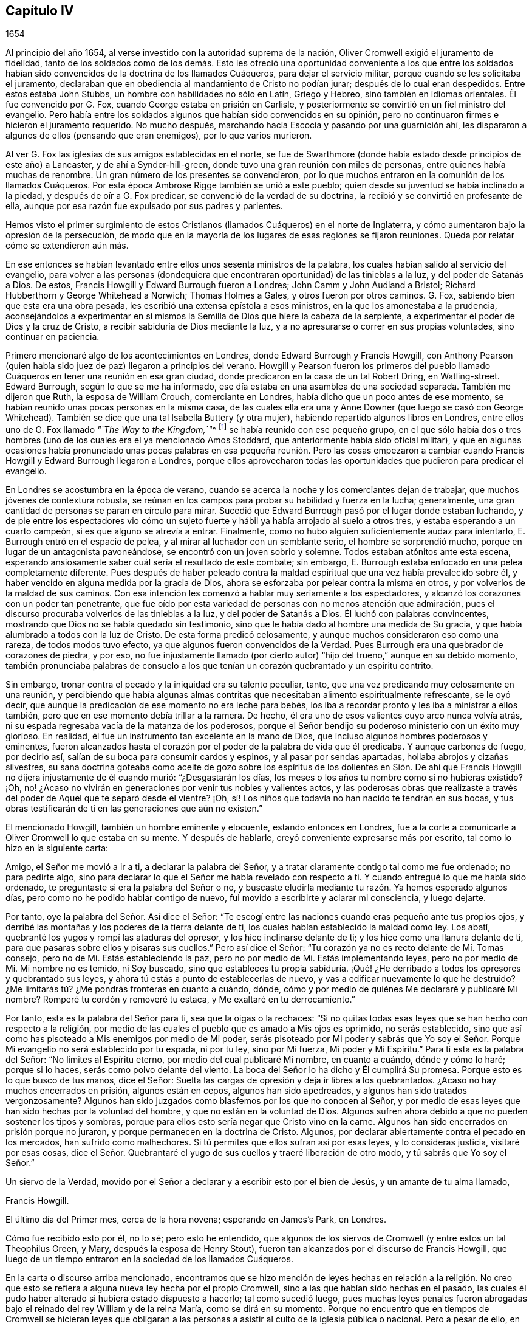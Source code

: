 == Capítulo IV

[.section-date]
1654

Al principio del año 1654, al verse investido con la autoridad suprema de la nación,
Oliver Cromwell exigió el juramento de fidelidad,
tanto de los soldados como de los demás. Esto les ofreció
una oportunidad conveniente a los que entre los soldados
habían sido convencidos de la doctrina de los llamados Cuáqueros,
para dejar el servicio militar, porque cuando se les solicitaba el juramento,
declaraban que en obediencia al mandamiento de Cristo no podían jurar;
después de lo cual eran despedidos.
Entre estos estaba John Stubbs, un hombre con habilidades no sólo en Latín,
Griego y Hebreo, sino también en idiomas orientales.
Él fue convencido por G. Fox, cuando George estaba en prisión en Carlisle,
y posteriormente se convirtió en un fiel ministro del evangelio.
Pero había entre los soldados algunos que habían sido convencidos en su opinión,
pero no continuaron firmes e hicieron el juramento requerido.
No mucho después, marchando hacia Escocia y pasando por una guarnición ahí,
les dispararon a algunos de ellos (pensando que eran enemigos),
por lo que varios murieron.

Al ver G. Fox las iglesias de sus amigos establecidas en el norte,
se fue de Swarthmore (donde había estado desde principios de este año) a Lancaster,
y de ahí a Synder-hill-green, donde tuvo una gran reunión con miles de personas,
entre quienes había muchas de renombre.
Un gran número de los presentes se convencieron,
por lo que muchos entraron en la comunión de los llamados Cuáqueros.
Por esta época Ambrose Rigge también se unió a este pueblo;
quien desde su juventud se había inclinado a la piedad,
y después de oír a G. Fox predicar, se convenció de la verdad de su doctrina,
la recibió y se convirtió en profesante de ella,
aunque por esa razón fue expulsado por sus padres y parientes.

Hemos visto el primer surgimiento de estos Cristianos
(llamados Cuáqueros) en el norte de Inglaterra,
y cómo aumentaron bajo la opresión de la persecución,
de modo que en la mayoría de los lugares de esas regiones se fijaron reuniones.
Queda por relatar cómo se extendieron aún más.

En ese entonces se habían levantado entre ellos unos sesenta ministros de la palabra,
los cuales habían salido al servicio del evangelio,
para volver a las personas (dondequiera que encontraran
oportunidad) de las tinieblas a la luz,
y del poder de Satanás a Dios.
De estos, Francis Howgill y Edward Burrough fueron a Londres;
John Camm y John Audland a Bristol; Richard Hubberthorn y George Whitehead a Norwich;
Thomas Holmes a Gales, y otros fueron por otros caminos.
G+++.+++ Fox, sabiendo bien que esta era una obra pesada,
les escribió una extensa epístola a esos ministros,
en la que los amonestaba a la prudencia,
aconsejándolos a experimentar en sí mismos la Semilla
de Dios que hiere la cabeza de la serpiente,
a experimentar el poder de Dios y la cruz de Cristo,
a recibir sabiduría de Dios mediante la luz,
y a no apresurarse o correr en sus propias voluntades, sino continuar en paciencia.

Primero mencionaré algo de los acontecimientos en Londres,
donde Edward Burrough y Francis Howgill,
con Anthony Pearson (quien había sido juez de paz) llegaron a principios del verano.
Howgill y Pearson fueron los primeros del pueblo llamado
Cuáqueros en tener una reunión en esa gran ciudad,
donde predicaron en la casa de un tal Robert Dring, en Watling-street.
Edward Burrough, según lo que se me ha informado,
ese día estaba en una asamblea de una sociedad separada.
También me dijeron que Ruth, la esposa de William Crouch, comerciante en Londres,
había dicho que un poco antes de ese momento,
se habían reunido unas pocas personas en la misma casa,
de las cuales ella era una y Anne Downer (que luego se casó con George Whitehead).
También se dice que una tal Isabella Buttery (y otra mujer),
habiendo repartido algunos libros en Londres,
entre ellos uno de G. Fox llamado __"`The Way to the Kingdom,`"__^
footnote:[El Camino al Reino]
se había reunido con ese pequeño grupo,
en el que sólo había dos o tres hombres (uno de los
cuales era el ya mencionado Amos Stoddard,
que anteriormente había sido oficial militar),
y que en algunas ocasiones había pronunciado unas pocas palabras
en esa pequeña reunión. Pero las cosas empezaron a cambiar cuando
Francis Howgill y Edward Burrough llegaron a Londres,
porque ellos aprovecharon todas las oportunidades que pudieron para predicar el evangelio.

En Londres se acostumbra en la época de verano,
cuando se acerca la noche y los comerciantes dejan de trabajar,
que muchos jóvenes de contextura robusta,
se reúnan en los campos para probar su habilidad y fuerza en la lucha; generalmente,
una gran cantidad de personas se paran en círculo para mirar.
Sucedió que Edward Burrough pasó por el lugar donde estaban luchando,
y de pie entre los espectadores vio cómo un sujeto fuerte
y hábil ya había arrojado al suelo a otros tres,
y estaba esperando a un cuarto campeón, si es que alguno se atrevía a entrar.
Finalmente, como no hubo alguien suficientemente audaz para intentarlo,
E+++.+++ Burrough entró en el espacio de pelea, y al mirar al luchador con un semblante serio,
el hombre se sorprendió mucho,
porque en lugar de un antagonista pavoneándose,
se encontró con un joven sobrio y solemne.
Todos estaban atónitos ante esta escena,
esperando ansiosamente saber cuál sería el resultado de este combate; sin embargo,
E+++.+++ Burrough estaba enfocado en una pelea completamente diferente.
Pues después de haber peleado contra la maldad espiritual
que una vez había prevalecido sobre él,
y haber vencido en alguna medida por la gracia de Dios,
ahora se esforzaba por pelear contra la misma en otros,
y por volverlos de la maldad de sus caminos.
Con esa intención les comenzó a hablar muy seriamente a los espectadores,
y alcanzó los corazones con un poder tan penetrante,
que fue oído por esta variedad de personas con no menos atención que admiración,
pues el discurso procuraba volverlos de las tinieblas a la luz,
y del poder de Satanás a Dios.
Él luchó con palabras convincentes,
mostrando que Dios no se había quedado sin testimonio,
sino que le había dado al hombre una medida de Su gracia,
y que había alumbrado a todos con la luz de Cristo.
De esta forma predicó celosamente,
y aunque muchos consideraron eso como una rareza, de todos modos tuvo efecto,
ya que algunos fueron convencidos de la Verdad.
Pues Burrough era una quebrador de corazones de piedra, y por eso,
no fue injustamente llamado (por cierto autor) "`hijo
del trueno,`" aunque en su debido momento,
también pronunciaba palabras de consuelo a los que
tenían un corazón quebrantado y un espíritu contrito.

Sin embargo, tronar contra el pecado y la iniquidad era su talento peculiar, tanto,
que una vez predicando muy celosamente en una reunión,
y percibiendo que había algunas almas contritas que
necesitaban alimento espiritualmente refrescante,
se le oyó decir, que aunque la predicación de ese momento no era leche para bebés,
los iba a recordar pronto y les iba a ministrar a ellos también,
pero que en ese momento debía trillar a la ramera.
De hecho, él era uno de esos valientes cuyo arco nunca volvía atrás,
ni su espada regresaba vacía de la matanza de los poderosos,
porque el Señor bendijo su poderoso ministerio con un éxito muy glorioso.
En realidad, él fue un instrumento tan excelente en la mano de Dios,
que incluso algunos hombres poderosos y eminentes,
fueron alcanzados hasta el corazón por el poder de la palabra de vida que él predicaba.
Y aunque carbones de fuego, por decirlo así,
salían de su boca para consumir cardos y espinos, y al pasar por sendas apartadas,
hollaba abrojos y cizañas silvestres,
su sana doctrina goteaba como aceite de gozo sobre los espíritus de los dolientes
en Sión. De ahí que Francis Howgill no dijera injustamente de él cuando murió:
"`¿Desgastarán los días, los meses o los años tu nombre como si no hubieras existido?
¡Oh, no! ¿Acaso no vivirán en generaciones por venir tus nobles y valientes actos,
y las poderosas obras que realizaste a través del
poder de Aquel que te separó desde el vientre?
¡Oh, sí! Los niños que todavía no han nacido te tendrán en sus bocas,
y tus obras testificarán de ti en las generaciones que aún no existen.`"

El mencionado Howgill, también un hombre eminente y elocuente,
estando entonces en Londres,
fue a la corte a comunicarle a Oliver Cromwell lo que estaba en su mente.
Y después de hablarle, creyó conveniente expresarse más por escrito,
tal como lo hizo en la siguiente carta:

[.embedded-content-document.letter]
--

Amigo, el Señor me movió a ir a ti, a declarar la palabra del Señor,
y a tratar claramente contigo tal como me fue ordenado; no para pedirte algo,
sino para declarar lo que el Señor me había revelado con respecto a ti.
Y cuando entregué lo que me había sido ordenado,
te preguntaste si era la palabra del Señor o no,
y buscaste eludirla mediante tu razón. Ya hemos esperado algunos días,
pero como no he podido hablar contigo de nuevo,
fui movido a escribirte y aclarar mi consciencia, y luego dejarte.

Por tanto, oye la palabra del Señor. Así dice el Señor:
"`Te escogí entre las naciones cuando eras pequeño ante tus propios ojos,
y derribé las montañas y los poderes de la tierra delante de ti,
los cuales habían establecido la maldad como ley.
Los abatí, quebranté los yugos y rompí las ataduras del opresor,
y los hice inclinarse delante de ti; y los hice como una llanura delante de ti,
para que pasaras sobre ellos y pisaras sus cuellos.`"
Pero así dice el Señor: "`Tu corazón ya no es recto delante de Mí. Tomas consejo,
pero no de Mí. Estás estableciendo la paz,
pero no por medio de Mí. Estás implementando leyes,
pero no por medio de Mí. Mi nombre no es temido, ni Soy buscado,
sino que estableces tu propia sabiduría. ¡Qué! ¿He derribado
a todos los opresores y quebrantado sus leyes,
y ahora tú estás a punto de establecerlas de nuevo,
y vas a edificar nuevamente lo que he destruido?
¿Me limitarás tú? ¿Me pondrás fronteras en cuanto a cuándo, dónde,
cómo y por medio de quiénes Me declararé y publicaré Mi nombre?
Romperé tu cordón y removeré tu estaca, y Me exaltaré en tu derrocamiento.`"

Por tanto, esta es la palabra del Señor para ti, sea que la oigas o la rechaces:
"`Si no quitas todas esas leyes que se han hecho con respecto a la religión,
por medio de las cuales el pueblo que es amado a Mis ojos es oprimido,
no serás establecido,
sino que así como has pisoteado a Mis enemigos por medio de Mi poder,
serás pisoteado por Mi poder y sabrás que Yo soy el Señor.
Porque Mi evangelio no será establecido por tu espada,
ni por tu ley, sino por Mi fuerza, Mi poder y Mi Espíritu.`"
Para ti esta es la palabra del Señor: "`No limites al Espíritu eterno,
por medio del cual publicaré Mi nombre, en cuanto a cuándo, dónde y cómo lo haré;
porque si lo haces, serás como polvo delante del viento.
La boca del Señor lo ha dicho y Él cumplirá Su promesa.
Porque esto es lo que busco de tus manos, dice el Señor:
Suelta las cargas de opresión y deja ir libres a los quebrantados.
¿Acaso no hay muchos encerrados en prisión, algunos están en cepos,
algunos han sido apedreados, y algunos han sido tratados vergonzosamente?
Algunos han sido juzgados como blasfemos por los que no conocen al Señor,
y por medio de esas leyes que han sido hechas por la voluntad del hombre,
y que no están en la voluntad de Dios.
Algunos sufren ahora debido a que no pueden sostener los tipos y sombras,
porque para ellos esto sería negar que Cristo vino en la carne.
Algunos han sido encerrados en prisión porque no juraron,
y porque permanecen en la doctrina de Cristo.
Algunos, por declarar abiertamente contra el pecado en los mercados,
han sufrido como malhechores.
Si tú permites que ellos sufran así por esas leyes, y lo consideras justicia,
visitaré por esas cosas,
dice el Señor. Quebrantaré el yugo de sus cuellos y traeré liberación de otro modo,
y tú sabrás que Yo soy el Señor.`"

Un siervo de la Verdad,
movido por el Señor a declarar y a escribir esto por el bien de Jesús,
y un amante de tu alma llamado,

[.signed-section-signature]
Francis Howgill.

[.signed-section-context-close]
El último día del Primer mes, cerca de la hora novena; esperando en James`'s Park,
en Londres.

--

Cómo fue recibido esto por él, no lo sé; pero esto he entendido,
que algunos de los siervos de Cromwell (y entre estos un tal Theophilus Green, y Mary,
después la esposa de Henry Stout),
fueron tan alcanzados por el discurso de Francis Howgill,
que luego de un tiempo entraron en la sociedad de los llamados Cuáqueros.

En la carta o discurso arriba mencionado,
encontramos que se hizo mención de leyes hechas en relación a la religión.
No creo que esto se refiera a alguna nueva ley hecha por el propio Cromwell,
sino a las que habían sido hechas en el pasado,
las cuales él pudo haber alterado si hubiera estado dispuesto a hacerlo;
tal como sucedió luego,
pues muchas leyes penales fueron abrogadas bajo el
reinado del rey William y de la reina María,
como se dirá en su momento.
Porque no encuentro que en tiempos de Cromwell se hicieran leyes que obligaran
a las personas a asistir al culto de la iglesia pública o nacional.
Pero a pesar de ello,
en ese tiempo los llamados Cuáqueros eran encarcelados por rehusarse a jurar,
o por no pagar diezmos para mantener a los sacerdotes.
Además,
eran azotados como vagabundos por predicar en los mercados o en otros lugares públicos;
o eran multados por no quitarse sus sombreros delante de
los magistrados (pues eso era llamado desacato a la magistratura).
Y cuando por motivo de consciencia se rehusaban a pagar tales multas,
el despojo de bienes o los encarcelamientos se convertían en su porción. Y así,
siempre se encontraba una excusa para perseguirlos,
y a la maldad nunca le faltaban pretextos para fastidiarlos.
También sucedía a menudo,
que los principales de varias sectas cristianas se
oponían a Edward Burrough y Francis Howgill,
por lo que se suscitaban disputas,
lo cual muchas veces les dio ocasión a algunos de los oyentes de
abrazar la doctrina que era sostenida por Burrough y Howgill;
esto enfurecía tanto a sus enemigos,
que esparcían calumnias y algunas veces los tachaban de brujos.

Mientras tanto, el pueblo llamado Cuáqueros se incrementó a tal punto en Londres,
que empezaron a tener reuniones fijas, la primera de las cuales fue en Aldersgate Street,
en la casa de Sarah Sawyer.
La primera mujer de esta sociedad que predicó públicamente en Londres,
fue Anne Downer (ya mencionada), quien después se casó con un tal Greenwell,
y luego de enviudar, con el paso del tiempo se casó con George Whitehead,
como ya ha sido apuntado.
Otra de las reuniones de este pueblo en Londres, se realizaba en la casa de un tal Bates,
en Tower Street, y otra en la casa de Gerard Robert, en Thomas Apostles;
hasta que la iglesia se hizo tan grande,
que una casa conocida por el nombre de "`Bull and Mouth,`" en Martin`'s le Grand,
cerca de Aldersgate,
fue alquilada como '`casa de reunión.`' Como este
edificio le había pertenecido a un hombre rico,
tenía un gran salón en el que cabían muchas personas,
por lo que era muy conveniente como lugar de reunión.

En ese entonces,
se habían escrito y repartido una gran cantidad de libros contra los Cuáqueros,
escritos por los sacerdotes y maestros de varias sectas,
en los que los tildaban de seductores y falsos profetas; pues estos sacerdotes,
al darse cuenta de que muchos de sus oyentes los habían abandonado,
no dejaron piedra sin remover para detener la deserción.
Pero el resultado no respondió a sus esperanzas,
porque Burrough y Howgill no permitieron que estos escritos quedaran sin respuesta,
sino que expusieron la malicia y las cosas absurdas escritas por esos escritores.

Dejándolos ocupados en esta obra, nos dirigiremos hacia Bristol,
para observar el esfuerzo de John Audland y Thomas Airey,
quienes habían llegado a la ciudad en el mes llamado Julio de este
año. Al entrar en las reuniones de los Independientes y Bautistas,
encontraron oportunidad de predicar la Verdad allí,
y también tuvieron ocasión de hablarles a otros,
de modo que muchos recibieron su testimonio.

De ahí ellos se fueron a Plymouth, en Devonshire, y luego a Londres,
donde se encontraron con John Camm, pero después de una corta estadía ahí,
John Audland regresó a Bristol con John Camm,
donde encontraron una puerta abierta para su ministerio.
Entre los que habían recibido su testimonio estaba Josiah Cole, George Bishop,
Charles Marshal y Barbara Blaugdone, de quienes se hablará más en su momento.
No había pasado mucho tiempo antes de que F. Howgill y E. Burrough,
tras haber reunido una iglesia en Londres, llegaran también a Bristol, donde a la sazón,
estaba empezando a aparecer la persecución abiertamente,
pues los magistrados les habían ordenado salir de la ciudad y de los alrededores.
Ante esto respondieron, que ellos no habían llegado en la voluntad del hombre,
y que cuando Aquel que los había movido a llegar, los moviera a salir, le obedecerían;
que si ellos eran culpables de la transgresión de alguna ley,
estaban dispuestos a sufrir por ello, pero que como ingleses nacidos libres,
estaban libres de la transgresión de alguna ley;
y que si eran expulsados de la ciudad por medio de la violencia,
estaban listos a sufrirla y no se resistirían, etc.
Pero entonces los sacerdotes, especialmente un tal Ralph Farmer,
empezaron a incitar y a enfurecer a la gente,
y a incendiar a la ciudad (por decirlo así).

Cuando John Camm y John Audland cruzaban un puente
camino a Brislington (a unas dos millas de Bristol),
donde tenían la intención de tener una reunión,
fueron asaltados por la chusma de la ciudad y por
varios aprendices de la parroquia de Ralph Farmer,
los cuales se habían reunido ahí, al ser avisados de la llegada de ellos.
La chusma abusó violentamente de ellos con golpes, patadas y gritando continuamente:
"`¡Derríbenlos! ¡Mátenlos! ¡Cuélguenlos ahora mismo!`"
Así fueron conducidos de regreso y forzados a entrar a la ciudad de nuevo,
escapando por poco con sus vidas.
Pero el tumulto no cesó, porque se les oyó decir a algunos de la multitud,
que la chusma encontraría más protección de los magistrados
que esos extranjeros Camm y Audland.
Pero los oficiales de la guarnición,
pensando que era injustificable permitir tal tumulto (ya que no les faltaba
razón de temer que los monárquicos o cómplices del rey Carlos,
se pudieran apoderar de tal oportunidad para levantar una insurrección),
hicieron que tres de los cabecillas fueran capturados.
Pero esto provocó tal revuelo,
que al día siguiente más de quinientas personas (según se creía) se reunieron
de manera sediciosa y lograron la libertad de sus compañeros.
Esto hizo que la turba alborotadora se volviera más audaz y descarada,
especialmente tras oír que los magistrados les habían ordenado
a John Camm y John Audland que salieran de la ciudad.

Entonces,
la desenfrenada multitud no dudaba en entrar violentamente
a las casas de los llamados Cuáqueros en Bristol,
bajo la pretensión de impedir planes de traición. Y cuando algunos con celo les
decían a los sacerdotes que esos eran los frutos de la doctrina de ellos,
los revoltosos incitaban al pueblo aún más,
e inducían a los magistrados a encarcelar a algunos de los llamados Cuáqueros.
Esto instigó a la chusma a tal grado,
que esta pensaba tener plena libertad de usar toda
clase de insolencia contra dicho pueblo--golpeándolos,
apaleándolos, empujándolos, y a menudo pisándolos hasta que derramaran sangre;
pues ellos se habían convertido en presa de todos los insolentes,
como un pueblo que estaba fuera de la protección de la ley.
Esto empezó a causar disturbios en la ciudad,
y algunos han dicho (y con toda razón) que los jóvenes
aprendices que estaba activos en esa obra,
no se habrían atrevido a dejar sus empleos si sus señores no les hubieran dado permiso.
Y cierta persona les informó al alcalde y a los concejales bajo juramento,
que había oído a un aprendiz decir,
que ellos en realidad tenían permiso de sus señores y eran animados a actuar así.

Entonces se dictó una orden de la corte,
según la cual los alguaciles tenían que hacer un
registro diligente dentro de sus diversos distritos,
en busca de todos los extranjeros y personas sospechosas;
y que toda persona debía ser advertida de no estar
presente en ningún tumulto u otra asamblea ilegal,
ni de reunirse en grupos o multitudes en las calles,
so pena de ser castigada de acuerdo a la ley.
Pero esta orden no sirvió de mucho,
porque los grupos tumultuosos y los disturbios continuaron, y en una ocasión,
mientras se leía una proclama en nombre del protector
en la que se exigía que todos se marcharan,
se oyó a algunos de los alborotadores decir:
"`¡¿Por qué nos hablan en nombre del protector?
Que nos hablen en nombre del rey Carlos!`"
Mientras tanto, los llamados Cuáqueros eran mantenidos en prisión,
y claramente parecía que la orden contra las asambleas ilegales
había sido dirigida contra las reuniones de ellos.
Y aunque los magistrados pretendían que ellos debían responder ante el protector,
si dejaban en paz a los Cuáqueros sin perturbar sus reuniones (las cuales en ese tiempo,
en la mayoría de los casos, se celebraban en silencio,
y nada se decía excepto cuando de vez en cuando alguno
de sus ministros de fuera las visitaban),
aun así,
esto no concordaba del todo con el discurso que el protector
dio en el Parlamento el 12 del mes llamado Septiembre,
en la cámara pintada, donde dijo las siguientes palabras:

[.embedded-content-document]
--

"`¿Acaso no es fundamental la libertad de consciencia en la religión? Puesto
que existe libertad para que el magistrado supremo ejercite su consciencia,
erigiendo cualquier forma de gobierno eclesial que le satisfaga establecer,
¿por qué no les debería dar esa libertad a otros?
La libertad de consciencia es un derecho natural, y aquel que la quiera tener,
debe también darla.
De hecho, esta ha sido la vanidad de nuestros conflictos, cada secta dice:
'`Dame libertad de consciencia,`' pero cuando se le da,
luego no se la quiere ceder a nadie más. ¿Dónde está
nuestra sabiduría? Ciertamente esto debe ser recíproco.
El magistrado tiene su supremacía y puede establecer la religión de acuerdo a su consciencia.
Y les puedo decir, y lo digo,
que todo el dinero en la nación no habría tentado a los hombres
a luchar por la causa con la que se habían comprometido,
si no hubieran tenido esperanzas de libertad de consciencia--más
de la que tenían del Episcopado,
o habrían tenido de un Presbiterio escocés, o de un inglés, si hubieran dado tales pasos,
o hubieran sido tan agudos y rígidos como amenazaron
ser cuando se establecieron la primera vez.
Digo que esto es fundamental; así debe ser.
Es por nosotros y por las generaciones venideras.`"

--

Cromwell habló más confirmando estas cosas; y en realidad, habría sido un hombre noble,
si realmente hubiera ejecutado lo que afirmó aquí con argumentos vinculantes.
Pero aunque entonces parecía desaprobar el comportamiento del Presbiterio
(porque en ese momento estaba a favor de la Independencia),
después de un tiempo empezó a cortejar a los Presbiterianos,
y estos entonces lo adulaban desde el púlpito como
su preservador y restaurador de la iglesia,
y permitió que los Cuáqueros fueran perseguidos bajo su gobierno,
aunque pretendía no saberlo,
cuando fácilmente habría podido detener la persecución. Sin embargo,
por ponerle atención a la adulación del clero, finalmente perdió su reputación,
incluso entre aquellos con quienes había luchado por la libertad común. Y así, al final,
después de su muerte,
parece que trajo sobre sí mismo la maldición que
había pronunciado en el mencionado discurso,
si alguna vez se apartaba de permitir la libertad de consciencia.
Pues en dicha ocasión dijo además, que la libertad era un fundamento del gobierno,
y que había costado mucha sangre obtenerla, incluso al punto de arriesgarlo todo.
Y en conclusión dijo:
"`Yo estaría más dispuesto a ser lanzado a la tumba y ser enterrado con infamia,
que dar mi consentimiento a la eliminación deliberada de tal gobierno.`"
Quién no conoce la infamia que le sobrevino después,
cuando en el reinado de Carlos II su cadáver fue exhumado y enterrado cerca de las horcas,
como será mencionado en su debido lugar.^
footnote:[Su cuerpo fue colgado con cadenas en Tyburn, Londres,
y después fue arrojado a un pozo.
Su cabeza fue cortada y expuesta en un poste fuera de Westminster Hall hasta 1685.]

Ahora regreso a Bristol,
donde varios seguían en prisión sin que se les hubiera concedido algún tipo de libertad,
e incluso eran culpados de lo que ellos habían negado enfáticamente ser culpables.
Entre estos,
un tal John Worring estaba acusado de haber llamado demonio al sacerdote Samuel Grimes;
pero Worring lo negó,
aunque no dudó en decir que podía probar algo similar con las propias palabras del sacerdote.
Y cuando se le preguntó cómo lo probaría,
respondió que el sacerdote había declarado en la
reunión que él pecaba en todo lo que hacía,
y que si él pecaba en todo,
entonces lo mismo era cierto en su predicación como en otras cosas,
y que las Escrituras sostienen: "`El que practica el pecado es del diablo.`"
Puede suponerse fácilmente que esta respuesta no les agradó a los seguidores del sacerdote,
y por tanto,
Worring y algunos otros fueron mantenidos en prisión. Entre
estos prisioneros estaba también Elizabeth Marshall,
quien en la '`casa del campanario,`' después de que John
Knowls despidió a las personas con la llamada bendición,
le habló a él diciendo: "`Esta es la palabra del Señor para ti:
Te exhorto a que te arrepientas y a que prestes atención a la luz de Cristo en tu consciencia.`"
Y cuando las personas, por orden de los magistrados en ese momento presentes,
cayeron sobre ella golpeándola violentamente con bastones y palos, ella gritó:
"`¡El día poderoso del Señor está cerca,
en el que Él infundirá terror sobre los malvados!`"
En algún momento antes de esto,
ella le había hablado también al sacerdote Ralph Farmer (antes mencionado) en la '`casa
del campanario,`' después de que él había terminado su sermón y la oración,
y le dijo: "`Esta es la palabra del Señor para ti: Ay, ay, ay,
del Señor para los que toman la palabra del Señor en sus bocas,
y el Señor no los ha enviado.`"

[.offset]
Un buen rato después de esto, los magistrados emitieron la siguiente orden judicial:

[.embedded-content-document.legal]
--

[.signed-section-context-open]
Ciudad de Bristol

[.salutation]
A todos los alguaciles dentro de esta ciudad, y para cada uno de ellos.

Ya que se nos ha informado que John Camm y John Audland, dos extranjeros,
a quienes se les ordenó salir de esta ciudad,
en desacato a la autoridad han regresado para perturbar la paz pública; por tanto,
se emiten estas órdenes para pedirles y mandarles que los detengan
inmediatamente y los traigan delante de nosotros para interrogarlos,
de acuerdo a la ley.
Dado el 22 de Enero de 1654.

[.signed-section-closing]
Firmado,

[.signed-section-signature]
William Cann, Richard Vickirs, asistente de alcalde Joseph Jackson, Henry Gibbs,
Gabriel Sherman, John Lock.

--

Camm y Audland se habían marchado de la ciudad antes de esa fecha,
sin nunca haber recibido una orden (como dice la orden judicial) de salir de la ciudad,
ni de los propios magistrados, ni de nadie más a sus órdenes;
aunque sí se les había obligado hacerlo a Francis Howgill y Edward Burrough.
Como esta orden judicial resultó ineficaz,
los magistrados hicieron que se escribiera otra con estas palabras:

[.embedded-content-document.legal]
--

[.signed-section-context-open]
Ciudad de Bristol

[.salutation]
A los alguaciles de la paz del distrito de +++_________+++ y a cada uno de ellos.

Ya que se nos ha informado bajo juramento,
que ciertas personas de la orden Franciscana de Roma han llegado últimamente a Inglaterra,
y bajo el concepto de Cuáqueros han reunido a varias multitudes de personas en Londres;
y considerando que ciertos extranjeros, bajo el nombre de John Camm, John Audland,
George Fox, James Nayler, Francis Howgill, Edward Burrough y otros desconocidos,
han venido recientemente a esta ciudad, y de igual manera,
bajo el concepto de Cuáqueros han reunido multitudes de personas
tras ellos y ocasionado grandes disturbios entre nosotros;
y dado que por dicha información nos parece muy probable y muy sospechoso,
que estas personas que han llegado últimamente sean algunas de las que llegaron de Roma,
como se ha dicho; por tanto,
se emite esta orden en nombre de su alteza el señor protector para pedirles y mandarles,
que hagan una búsqueda diligente de los mencionados extranjeros en sus distritos,
o de cualquiera de ellos, y de toda persona sospechosa,
que los detengan y los traigan delante de nosotros
para interrogarlos y tratarlos de acuerdo a la ley.
No fallen en esto.
Dado el 25 de Enero de 1654.

[.signed-section-closing]
Firmado,

[.signed-section-signature]
John Gunning, alcalde William Cann, Gabriel Sherman, Joseph Jackson, Henry Gibbs,
John Lock, George Hellier, Richard Vickirs.
Gabriel Sherman.

--

Los magistrados firmaron y pusieron sus sellos, y el concejal Sherman,
para asegurarse de que su nombre estuviera entre ellos, lo escribió dos veces.
Ahora bien,
incluso un niño podría percibir cuán frívola era la pretensión
de que estos hombres eran de la orden Franciscana,
pues los Cuáqueros se habían multiplicado tanto para ese momento en el norte de Inglaterra,
que ya no podían ser considerados un pueblo desconocido.
Y en cuanto a George Fox y James Nayler, aún no habían estado en Bristol, y por tanto,
era absurdo buscarlos ahí. Pero se pensó conveniente
etiquetar a los Cuáqueros con nombres odiosos,
so pretexto de perseguirlos como perturbadores de la paz pública.
Esto quedó claro en el caso de Thomas Robertson y Josiah Cole,
quienes estando en la '`casa del campanario`' en Nicholas,
y quedándose quietos sin decir una palabra hasta que el
sacerdote Hazzard terminó y despidió a las personas,
fueron muy rudamente tratados.
Porque cuando Thomas estaba a punto de levantar su voz,
incluso cuando la palabra estaba todavía en su boca,
fue golpeado en la cabeza por muchos, así como también su compañero,
aunque él ni siquiera había intentado hablar.
Pero Thomas, después de haberse recuperado un poco de un pesado golpe,
empezó a hablar de nuevo y les dijo a las personas:
"`Tiemblen delante del Señor y la palabra de Su santidad.`"
Pero esto les encendió tanto su ira,
que estos dos hombres fueron sacados apresuradamente de la '`casa del
campanario,`' y con gran rabia fueron conducidos ante el alcalde,
quien los mandó a la prisión Newgate.

No mucho después de esto, un tal Jeremy Hignel,
estando en su tienda atendiendo su vocación,
fue buscado y llamado por el alcalde y los concejales
para que se presentara delante de ellos.
Cuando llegó, el alcalde le preguntó si sabía dónde estaba,
él respondió que sí. Entonces el alcalde le preguntó: "`¿Dónde?`"
Él respondió: "`En la presencia del Señor.`" El alcalde le dijo,
"`¿Acaso no estás en la presencia de los jueces del Señor?`" Su respuesta fue:
"`Si ustedes son los jueces del Señor, entonces sí.`" Sobre esto,
sin que se dijeran más palabras en ese momento, uno de los concejales dijo:
"`Vemos lo que es él; llévenlo a la prisión de Newgate.`"
Pues dado que J. Hignel no se había quitado el sombrero, se concluyó que era Cuáquero,
y se consideró que esto era causa suficiente para enviarlo a prisión. Por tanto,
fue llevado inmediatamente a Newgate,
donde el guarda de la prisión lo recibió sin una orden de la corte,
y lo mantuvo encerrado por diecinueve días, sin permitir que nadie se acercara a él,
salvo su esposa.

No fue mejor el trato que le dieron a Daniel Wastfield, quien,
al ser llamado por el alcalde, se presentó ante él y el concejal Vickirs.
El alcalde le dijo: "`Wastfield,
ven aquí,`" y cuando se acercó al alcalde le preguntó en tres ocasiones diferente:
"`¿Qué eres tú?`"; aunque él lo conocía lo suficiente,
pues lo había llamado por su nombre como se dijo antes.
Wastfield respondió: "`Soy un hombre.`"
"`Pero, ¿cuál es tu nombre?,`" le dijo el alcalde.
"`Mi nombre es Daniel Wastfield,`" respondió. Entonces
el alcalde le dijo a uno de sus oficiales:
"`Cójanlo y llévenlo a Newgate, porque él vino a menospreciar la justicia.`"
Ante esto Wastfield replicó: "`No,
vine aquí en obediencia a tu orden;`" porque el alcalde había enviado a buscarlo,
como se ha dicho.
Por tanto, fue llevado sin una orden de la corte,
pues el alcalde dijo que su palabra era una orden de la corte;
y fue mantenido encerrado durante treinta y tres días. No
se permitió que nadie se le acercara salvo sus sirvientes,
a pesar de que era viudo y había sido obligado a
dejar su casa y su negocio al manejo de ellos;
y un niño suyo había muerto y había sido enterrado durante su encarcelamiento,
y no se le había permitido verlo.

Los magistrados, tras haber iniciado la persecución,
se volvieron más enérgicos con el tiempo,
al punto de que varios otros fueron encarcelados; entre estos Christopher Birkhead.
Este hombre había permanecido tranquilo en la '`casa
del campanario`" en Nicholas con su sombrero puesto,
y cuando el sacerdote Ralph Farmer le preguntó para qué estaba ahí, respondió:
"`Estoy en obediencia a la ley justa de Dios en mi consciencia;
y no he ofendido la ley de Dios,
ni la ley de la nación. '`Cosa espantosa y fea es hecha en la tierra...`'^
footnote:[Jeremías 5:30-31, "`Cosa espantosa y fea es hecha en la tierra;
los profetas profetizaron mentira, y los sacerdotes dirigían por manos de ellos;
y mi pueblo así lo quiso.
¿Qué, pues, haréis cuando llegue el fin?`"]`" Habría hablado más,
pero fue detenido con golpes y empujones, y fue llevado a prisión.

Después de esto los magistrados fueron muy incitados
a la persecución por el mencionado Ralph Farmer.
Algunos de sus oyentes, que eran muy osados, no dudaban en escribirle fuertes cartas,
y después de su sermón, hablarle de su comportamiento indigno cara a cara;
y aquellos que hicieron esto fueron enviados a prisión. Finalmente,
estos prisioneros fueron llevados a juicio,
y puesto que no se podía probar que ellos hubieran transgredido alguna ley,
algunos de los magistrados parecían inclinados a dejarlos en libertad,
si declaraban que ellos estaban arrepentidos de lo que habían hecho.
Entre estos estaba William Foord, a quien no se pudo acusar de algo sustancial,
excepto de que era uno del pueblo llamado Cuáqueros.
Al preguntársele si estaba arrepentido de lo que había hecho,
él lo negó y fue enviado a prisión de nuevo.
También había entre estos una mujer llamada Temperance Hignel,
quien al decirle al sacerdote en la '`casa del campanario,`'
después de que él había terminado su sermón:
"`¡Ay del Señor Dios para ti,
Jacob Brint!,`" fue golpeada y lastimada tan violentamente
que la sangre le corría por el rostro.
Estando en la prisión cayó enferma,
y cuando vieron que la vida de ella estaba en peligro,
fue sacada en una canasta y murió tres días después.
La razón que ella dio cuando estaba en prisión,
del porqué le había hablado de esa manera al sacerdote fue, que él tenía escasos oyentes,
salvo los que eran maldicientes, borrachos, golpeadores, peleadores, escarnecedores,
etc., y que por tanto, su ministerio era en vano,
al ser un predicador por ganancia que no llevaba buenos frutos.

No sé con certeza cuánto fueron mantenidos en prisión los otros; sin embargo,
fue un tiempo bastante largo, ya que George Bishop,
Dennis Hollister (quien anteriormente había sido miembro del Parlamento) y otros tres,
pusieron por escrito en conjunto todas estas transacciones,
y las enviaron a los magistrados con la esperanza de que así pudieran
ver el mal de la persecución. Pero como esto resultó en vano,
las dieron impresas cinco meses después,
para que todo el mundo supiera cómo trataba el pueblo de Bristol a sus habitantes,
lo cual llegaba a tal grado, que un autor escribió:
"`¿Se ha escuchado alguna vez de tal tiránica iniquidad y crueldad en esta nación? O,
¿se habrían aventurado a hacerla los ministros bajo el rey Carlos?
¿No era Stafford un transgresor menor en comparación con estos?`"
Y aunque el arzobispo Laud había sido decapitado,
no se pudo probar que los Episcopales hubieran perseguido tan ferozmente,
como lo hicieron estos supuestos afirmadores de la libertad de consciencia, quienes,
habiendo obtenido el poder, oprimieron más que aquellos a quienes habían expulsado.
Esto hizo que los perseguidos (algunos de los cuales habían luchado
anteriormente por la libertad común) se pusieran más fuertemente
en contra de los que estaban entonces en autoridad.

Ahora me volveré de Bristol hacia Norwich,
donde habían ido Richard Hubberthorn y George Whitehead.
Sucedió aquí que Richard Hubberthorn,
tras hablarle al sacerdote en el jardín de la '`casa del
campanario`' y no quitarse el sombrero ante los magistrados,
fue encarcelado en el castillo, donde fue mantenido gran parte del año siguiente.
Durante el tiempo que estuvo ahí, escribió varias epístolas de exhortación a sus amigos;
mientras tanto,
la predicación de su compañero George Whitehead estaba teniendo tal efecto,
que se estableció una reunión de los amigos en esa ciudad.

Antes de continuar,
sería conveniente dar cuenta de algunas características de estas dos personas.
Richard Hubberthorn nació en el norte de Lancashire y descendía de padres muy honestos.
Su padre era un propietario rural de buena reputación entre los hombres,
y Richard era su único hijo, quien desde joven estaba inclinado a la piedad.
Tras crecer hasta ser un hombre, se convirtió en oficial del ejército del Parlamento,
y por un celo por la piedad, a veces les predicaba a sus soldados.
Pero después, cuando entró en la sociedad de los llamados Cuáqueros,
dejó su empleo militar y testificó públicamente contra este,
porque ahora se había convertido en un soldado bajo otro estandarte--el de Cristo Jesús,
Príncipe de Paz; en el que ya no peleaba con la espada externa (como antes),
sino con la espada del Espíritu, la cual es la palabra de Dios.
Tenía un excelente don en su ministerio,
y aunque su voz no era tan fuerte como la de otros,
era un hombre de rápido entendimiento y muy edificante en su predicación.

G+++.+++ Whitehead (quien mientras escribo esto, todavía vive^
footnote:[George Whitehead nació en 1636 y murió en 1723.]) recibió una buena educación,
y cuando aún era un joven instruía a otros en literatura;
y continuó con ese llamado por un tiempo más,
después de que había sido convencido de la Verdad
que predicaban los profesantes de la luz.
Pero antes de este cambio, era un diligente oyente de los maestros del mundo,
y solía frecuentar la '`casa del campanario`' de Orton, en Westmoreland.
Sin embargo, cantar los salmos de David llegó a ser algo tan gravoso para él,
que a veces no podía unirse a esa costumbre, porque veía que, en general,
las condiciones de David no eran aplicables a los estados de una multitud mixta,
y se descubría a sí mismo corto de lo que se cantaba.
Esta consideración lo llevó a tal angustia,
que a menudo no se atrevía a cantar los salmos que los sacerdotes les daban a sus oyentes,
por temor a mentirle a Dios.
También comenzó a ver que las vidas y prácticas de
los sacerdotes no concordaban con su doctrina,
porque ellos hablaban contra el orgullo y la codicia, y aun así, vivían en esas cosas.
Esto hizo que fuera a oír a algunos de los que se habían separado de la iglesia nacional,
y que habían entrado en una forma de piedad más plausible; pero pronto vio,
que aunque había una diferencia en la parte ceremonial,
y que tenían una forma de palabras más verdadera que los sacerdotes,
todavía eran de los que corrían antes de ser enviados por Dios,
hablándole paz a esa naturaleza en él, en la que no sentía verdadera paz.
Y cuando tenía alrededor de diecisiete años, en el año 1652,
escuchó por primera vez la doctrina de la Verdad predicada
por los que eran llamados Cuáqueros en oprobio.
El testimonio de ellos obró tan poderosamente en su mente,
que lo recibió y entró en comunión con ellos.
Y luego descubrió,
que para crecer en la verdadera sabiduría y llegar
a ser sabio en el conocimiento de Dios,
debía convertirse en un necio para esa sabiduría con la
que se había estado alimentando del árbol del conocimiento,
sin tener derecho (en ese estado) al árbol de la vida.
Y así, continuando en fidelidad, le plació al Señor ordenarlo ministro del evangelio;
en cuyo servicio se desempeñó bien,
para el convencimiento de muchos otros y la edificación de la iglesia.

Pero dejémoslo ahora, y vayamos y veamos lo que estaba sucediendo en Oxford en 1654.
A finales del mes llamado Junio llegaron dos mujeres,
cuyos nombres eran Elizabeth Heavens y Elizabeth Fletcher.
Estas les hablaban a las personas en las calles y
exhortaban a los estudiantes en la universidad,
quienes perversamente respondieron al celo de ellas empujando
violentamente a Elizabeth Fletcher contra una lápida,
y luego arrojándola a una tumba.
La maldad de estos creció a tal punto,
que las ataron juntas y las sumergieron bajo un chorro de agua de un surtidor.
Y luego de que estaban totalmente mojadas al bombear agua sobre ellas,
las arrojaron a una zanja con lodo, a través de la cual arrastraron a Elizabeth Fletcher.
Como E. Fletcher era una mujer joven y había sido tan cruelmente lastimada,
permaneció en una condición dolorosa hasta su muerte,
la cual ocurrió no mucho después. Al tiempo de ese rudo encuentro,
un Primer-día ella y su compañera entraron en la '`casa del campanario`' en Oxford,
y cuando el sacerdote terminó, ellas comenzaron a amonestar a las personas a la piedad.
Pero como había dos jueces presentes,
ordenaron que las pusieran bajo custodia y las llevaran a la prisión de Bocardo,
donde sólo había delincuentes.

Los jueces querían que los magistrados se reunieran por este motivo,
pero el alcalde no quería entrometerse,
y dijo que los que las habían encerrado trataran con ellas de acuerdo a la ley,
si habían transgredido alguna; y añadió, que él no tenía nada que decir contra ellas,
sino que les proporcionaría comida, ropa o dinero si tenían necesidad.
Sin embargo, después llegó a la asamblea donde estaban siendo interrogadas las mujeres,
a la que también había acudido el vicerrector de la universidad,
quien las culpó de haber blasfemado el nombre de Dios,
de haber hecho afrenta al Espíritu de Dios y deshonrado la gracia de Cristo.
Luego, al preguntarles si leían las Escrituras,
ellas respondieron que sí. Entonces les preguntaron
si eran o no obedientes al poder del magistrado,
a lo cual respondieron que ellas eran obedientes al poder de Dios,
y que se sujetaban a cualquier poder que fuera de Dios por motivos de consciencia.
"`Bien,`" dijo el vicerrector, "`ustedes profanan la palabra de Dios,
y me temo que no conocen a Dios, aunque hablan mucho de Él.`" Luego fueron retiradas,
y se concluyó que había suficiente causa para encerrarlas y castigarlas,
y acordaron que se redactara una orden para que fueran azotadas fuera de la ciudad.
Cuando la orden fue escrita, se le presentó al alcalde para que la sellara,
pero él se negó y dijo que no estaba dispuesto a hacerlo.
Entonces uno de los jueces dijo,
que era derecho de la ciudad que se redactara una
orden y se sellara con el sello del despacho,
si algún vagabundo era cogido dentro de la jurisdicción y libertades de la misma;
pero el alcalde también se negó. Esto hizo que algunos de ellos dijeran:
"`Si no lo haces, lo haremos nosotros.`"
Entonces se acordó que las mujeres fueran azotadas severamente,
lo cual se realizó la mañana siguiente,
aunque con mucha indisposición por parte del verdugo; y el alcalde no tuvo nada que ver.

Pero dejo a estas mujeres y me vuelvo a otra, una tal Barbara Blaugdone,
de quien ya se ha dicho que era una de las que habían recibido
la Verdad por medio del ministerio de John Audland y John Camm.
Ella se había inclinado a la piedad desde su juventud y era maestra
de niños. Pero al entrar a la sociedad de los llamados Cuáqueros,
se volvió sencilla,^
footnote:[Ella dejó de vestirse de acuerdo a la moda y comenzó
a usar el mismo lenguaje sin importar la clase social.]
tanto al hablar como al vestir, y en consecuencia,
le fueron quitados los niños a los que enseñaba.
Algunas veces iba a las '`casas del campanario`' y daba testimonio contra sus formalismos,
por lo que fue puesta en prisión y mantenida ahí la cuarta
parte de un año. Después llevó una vida de gran autonegación,
y se abstuvo de toda carne, vino y cerveza, y sólo tomó agua por el lapso de un año;
durante el cual creció y prosperó en verdadera piedad.
Sucedió, que una vez regresando de una reunión de la casa de George Bishop, en Bristol,
un rufián atravesó su ropa con un cuchillo (o algún
instrumento cortante) al costado de su abdomen,
el cual, si hubiera entrado un poco más la habría matado.
Entonces se fue para Marlborough,
donde exhortó a la gente en las '`casas del campanario`' y en otros lugares,
a temer a Dios, por lo que fue llevada a prisión por espacio de seis semanas,
y ahí ayunó varios días y noches.
Cuando fue liberada, fue a ver a Isaac Burges, el hombre que la había encerrado,
y al hablar con él, fue verdaderamente convencido de la Verdad,
pero no se rindió para tomar la cruz.
Sin embargo,
después fue muy cariñoso con los amigos de ella y
se mantuvo al lado de ellos en todas las ocasiones,
y nunca más persiguió a ninguno de ellos.
Estando en Bristol un tiempo después de esto, Isaac Burges fue a la casa de ella,
donde confesó que él sabía que su doctrina era Verdad,
pero que no podía tomar la cruz para caminar de esa manera.

Tiempo después ella fue a Moulton, Barnstable y Bediford, en Devonshire,
y en todos estos lugares su porción fue una prisión. También
fue a ver a un hombre que después fue el conde de Bath,
un lugar donde ella anteriormente había pasado mucho tiempo en cosas vanas,
pero que ahora había sido movida a visitar,
para llamar a esta familia a que dejara su vanidad.
Ella pidió hablar con la señora de la casa, pero uno de los sirvientes que la conocía,
le ordenó que fuera a la puerta trasera y que su señora saldría por ahí e iría
al jardín. Cuando Barbara llegó a la puerta le soltaron un gran perro mastín,
el cual corrió ferozmente hacia ella como para atacarla,
pero repentinamente se volvió y se fue llorando y cojeando;
a través de lo cual ella vio claramente que la mano
del Señor la había preservado de ese peligro.
Luego llegó la señora y estuvo tranquila,
escuchó lo que Barbara dijo y le dio las gracias por su exhortación; sin embargo,
no la invitó a entrar, a pesar de que Barbara a menudo se había alojado ahí,
y había comido y bebido en su mesa.

Luego se fue a Great Torrington,
y entrando en la '`casa del campanario`' le dijo algo a la gente a modo de exhortación;
pero como no tuvo suficiente oportunidad de descargar su consciencia,
fue a su alojamiento y empezó a escribir.
Después del mediodía llegaron los alguaciles y le quitaron lo que había escrito,
y le ordenaron que los acompañara a su lugar de culto.
Ella respondió que ellos no le permitirían hablar ahí,
que ella no conocía ninguna ley que la obligara a ir ahí dos veces en un día,
y que todos sabían que ella había estado ahí por la mañana.
Como no estuvo dispuesta a ir, el alcalde la mandó a llamar al día siguiente.
Cuando ella llegó,
encontró que era un hombre moderado y que estaba reacio a enviarla a prisión,
pero el sacerdote (que estaba presente) estaba muy ansioso
y dijo que ella debía ser azotada como un vagabundo.
Entonces Barbara le ordenó que probara en dónde había pedido ella un pedazo de pan,
pero él dijo que ella había quebrantado la ley por hablar en la iglesia de ellos.
Este sacerdote presionó tanto al alcalde,
que al final lo hizo escribir una orden judicial y enviarla a la prisión de Exeter,
que estaba a veinte millas de distancia.
Ella permaneció ahí por algún tiempo, hasta que llegó la sesión de la corte,
pero no fue llevada a juicio.
Y después de que las sesiones habían finalizado,
la hicieron alojarse una noche con una gran compañía
de gitanos que estaban entonces en prisión.

Al día siguiente el alguacil llegó con un oficial de la iglesia que la llevó a un cuarto,
y la azotó hasta que le corría la sangre por la espalda,
aunque ella nunca se estremeció por un golpe,
sino que cantó en voz alta y se regocijó de haber sido considerada digna de sufrir
en el nombre del Señor. Esto hizo que el oficial de la iglesia dijera:
"`¿Estás cantando?
Yo te haré llorar pronto;`" y la azotó tan fuerte, que al verlo una tal Ann Speed,
empezó a llorar.
Pero Barbara estaba fortalecida por un poder poco común y más que humano,
por lo que después declaró que si ella hubiera sido azotada
hasta la muerte en el estado en que se encontraba entonces,
no se habría aterrorizado o abatido.
Al ver el alguacil que toda la ira del hombre no podía moverla,
le ordenó que dejara de golpearla,
y luego se le permitió a Ann Speed que tratara sus heridas.
Al día siguiente fue liberada de la prisión junto con todos los gitanos,
y el oficial de la iglesia la siguió dos millas fuera del pueblo,
pero tan pronto como la dejó,
ella regresó y fue a la prisión a ver a sus amigos que estaban prisioneros,
y después de visitarlos se marchó a su casa en Bristol.

Pero en el camino, cuando llegaba a Bediford, fue detenida y llevada al ayuntamiento,
y registrada para ver si tenía un cuchillo o unas tijeras en su poder.
Al día siguiente fue llevada ante el alcalde,
quien al discutir mucho con ella tuvo consciencia de la verdad que ella le hablaba;
al final, él le abrió dos puertas, una justo al lado de la otra,
y le dijo que le daba a escoger qué camino seguir, si regresar a la cárcel o ir a casa.
Barbara le dijo que escogía la libertad en lugar de las cadenas, y se fue a su casa.
El alcalde cogió su caballo y la siguió, y tras alcanzarla en la carretera,
quería que ella cabalgara a su lado;
pero cuando se topaban en el camino con alguien que él conocía, aflojaba el paso,
pero tan pronto como los pasaban, se acercaba de nuevo a ella.
Así cabalgó tres o cuatro millas con ella y conversaron todo el camino,
y cuando se separaron,
ella se arrodilló y oró por él. Todo ese tiempo él estuvo muy serio, y posteriormente,
se volvió un hombre muy firme y sobrio.
Ella le escribió una vez, pero no mucho después de eso él murió.

Tras llegar a la casa, fue movida a ir a Basingstoke,
para intentar obtener la libertad de dos de sus amigos, a saber,
Thomas Robinson y Ambrose Rigge,
que habían sido detenidos en la primera reunión que
sus amigos había tenido ahí. Pero cuando llegó,
le negaron la entrada a la prisión. Como tenía una
carta de John Camm para estos dos hombres,
la puso en el hueco de la puerta,
y luego fue a ver al alcalde para pedirle la libertad de ellos.
El alcalde le dijo que si él veía la carta que ella les había traído,
serían puestos en libertad.
Ella respondió: "`La verás;`" y se fue a buscarla.
Después de leerla, el alcalde le dijo que sacaría a sus hermanos,
pero que no podía dejarlos salir en ese momento; sin embargo,
no pasó mucho tiempo antes de que sus amigos obtuvieran su libertad.

Ahora, dejando a Barbara por un tiempo, regresamos a Miles Halhead.
En el primer mes de este año en curso,
Miles fue movido a ir a Irlanda y declarar la palabra del Señor ahí;
y hablando de esto con James Lancaster y Miles Bateman,
ellos rápidamente decidieron hacerle compañía. Así que se fueron a Irlanda,
donde proclamaron la Verdad en las ciudades, pueblos,
aldeas y delante de los magistrados, según se ofrecía la ocasión;
y su testimonio fue recibido por muchos.
Después de que habían descargado sus consciencias, regresaron a Inglaterra,
donde Miles pronto se sintió movido a ir a Escocia.
En su camino, se encontró con su amigo James Lancaster,
quien se sintió muy libre de acompañarlo, y ambos se fueron a Escocia.
Pero ellos no fueron los primeros de los llamados Cuáqueros en ese país,
porque Christopher Fell, George Wilson y John Grave habían estado ahí antes,
de modo que una pequeña iglesia formada por los de
su comunión ya había sido plantada en ese reino,
antes de que Miles Halhead llegara.
Y un tal Alexander Hamilton,
un año antes de que cualquier Cuáquero apareciera en Escocia,
había establecido una reunión en Drumbowy y en Heads; y cuando esos hombres llegaron ahí,
él recibió el testimonio de ellos, junto con su esposa Joan, James Gray,
James Miller y otros.
También encuentro que Escocia había sido visitada
tempranamente por Catherine Evans y Sarah Cheevers,
dos notables mujeres de quienes se va a relatar algo extraordinario a su debido tiempo.

Pero regreso a J. Lancaster y a M. Halhead, quienes, habiendo llegado a Dumfries,
fueron a la '`casa del campanario`' del pueblo el Primer-día,
donde vieron a muchas personas reunidas, aullando y llorando,
y haciendo gran lamentación, como si hubieran sido tocadas por un sentido de sus pecados.
Miles permaneció en silencio hasta que terminó el culto, pero luego,
afligido por el engaño e hipocresía de ellos, habló según fue movido.
Pero se topó con gran oposición,
pues muchas de las personas estaban tan enfurecidas
que lo echaron a él y a su compañero del pueblo,
cerca de la orilla de un gran río;
y se intentó que las mujeres del pueblo los apedrearan.
Pero estos hombres lo evitaron al vadear el río.

Habiendo pasado de manera segura el agua, fueron a Edinburgh y a Leith,
donde se quedaron cerca de diez días. Durante ese tiempo,
cada vez que se presentaba la ocasión, Miles les hablaba a las personas,
y también a las guarniciones, capitanes y oficiales del ejército,
los cuales estaban muy afectados y confesaron que
el Señor había sido muy bueno con ellos.
Porque el mensaje de Miles fue,
que la ira del Señor estaba encendida contra ellos por no haber
cumplido las promesas que Le habían hecho en el día de su angustia,
cuando sus enemigos los tenían acorralados por todos lados.
Pues el Señor los había liberado y les había dado victoria,
pero ellos Le habían devuelto mal por bien,
y habían cometido violencia contra los que Él había
enviado a declarar Su palabra entre ellos.
Después de declararles todas estas cosas ampliamente, Miles se fue a Glasgow y Stirling,
donde también habló según era movido, y regresó a Inglaterra.

Pero antes de dejar Escocia puedo decir,
que así como al principio había reuniones en Drumbowy y Heads,
no pasó mucho tiempo antes de que se establecieran también en Garshore,
Edinburgh y Aberdeen.
Me parece que los primeros predicadores escoceses
de los llamados Cuáqueros fueron William Osborn,
Richard Ree, y el ya mencionado Alexander Hamilton.
De dicho Hamilton puedo mencionar un suceso inusual: Después de que él,
su esposa y su hermana se separaron de la sociedad de los Independientes,
Thomas Charters (un maestro de esa secta en Kilbride, no lejos de Drumbowy),
viendo que no podía hacer volver a Hamilton y a su familia,
los amenazó con la excomunión y fijó el día para hacerlo,
y le avisó a Hamilton con unos días de anticipación. Hamilton le advirtió que se abstuviera,
o de lo contrario la ira de Dios se apoderaría de él. Pero Charters respondió:
"`No es más que Alexander Hamilton el que habla así.`"
Pero Hamilton contestó en presencia de muchos testigos,
que no era sólo él,
sino que lo que él había dicho era del Señor. Pero Charters persistió en lo que intentaba,
y dos días antes del tiempo señalado,
mientras caminaba en el jardín de la '`casa del campanario`' donde pastaba su caballo,
se acercó para acariciarlo,
pero el caballo se encabritó y pateó a Charters tan violentamente por un costado,
que murió dos días después,
aproximadamente a la misma hora en que él había fijado la excomunión.
No sé con certeza si esto sucedió en el año que ahora describo;
pero fue dentro de este año, o cerca de él.

Este año Miles Halhead llegó a Berwick, en Northumberland,
y fue a ver al alcalde de dicho pueblo, y le habló en su tienda diciéndole: "`Amigo,
oye lo que el siervo del Señor tiene que decirte.
Deja de perseguir a los siervos del Señor,
a quienes Él envía en amor a este pueblo de Berwick,
para mostrarles el camino que lleva a la vida eterna.
Te exhorto, oh hombre, que no toques al ungido del Señor,
ni hagas daño a ninguno de Sus profetas,
no sea que provoques contra ti la ira del Dios eterno y vivo.`"
Este lenguaje audaz ofendió tanto al alcalde que envió a Miles a prisión,
donde permaneció unas diez semanas, y después fue llevado a las sesiones de la corte.
Ahí se redactó una acusación contra él y se leyó en audiencia pública,
pero él negó el contenido de la misma; sin embargo, dijo:
"`No niego lo que le he dicho al alcalde de este
pueblo;`" y luego relató lo que le había dicho.
Sobre esto, el registrador^
footnote:[Se trataba de una persona con conocimientos
jurídicos nombrada por el alcalde y los concejales,
para registrar los procedimientos de sus tribunales;
estos registros se consideraban la prueba de hecho más importante.]
dijo: "`Señores, por lo que entiendo por sus propias palabras,
si él no puede probar que el alcalde del pueblo es un perseguidor,
a mi juicio él ha agraviado al alcalde.`"
A esto Miles respondió:
"`Si el alcalde de este pueblo de Berwick se atreve a decir en la presencia del Señor,
cuya presencia está aquí, que él no es un perseguidor,
sino que la naturaleza perseguidora está muerta en él,
yo acataré la sentencia de la corte.`"
Entonces el secretario de la corte dijo: "`Señor alcalde,
si usted afirma que no es perseguidor,
sino que la naturaleza perseguidora está muerta en usted,
él está dispuesto a acatar la sentencia de la corte.`"
A esto el alcalde respondió: "`No sé qué hacer.
Desearía no haberlo visto nunca.
Les suplico que lo dejen ir, y que no nos preocupemos más por él.`"

Entonces Miles dijo:
"`Yo probaré que este alcalde es el más grande perseguidor del pueblo o del condado.
En una ocasión anterior,
fui enviado a la prisión de este pueblo por algunos
de los jueces que están ahora en esta corte;
¡pero tú, oh hombre, los has superado a todos!
Porque me encerraste y me mantuviste prisionero por cerca de diez semanas,
por hablarte en privado en tu propia tienda.
Ahora apelo al registrador de este pueblo de Berwick, ya que soy un inglés nacido libre,
según la ley de esta nación, ¿fue mi encarcelamiento legal o no?`"
Entonces el registrador del pueblo se puso de pie y dijo:
"`No es legal que un ministro de la ley encarcele a un hombre por motivo propio.`"
Entonces la corte exclamó: "`¡Sáquenlo!`"
En ese momento,
el sacerdote del pueblo se puso de pie y le pidió
a la corte que le hicieran a Miles una pregunta.
Ante esto Miles dijo: "`El Señor conoce tu corazón, oh hombre,
y en este momento ha revelado tus pensamientos a Su siervo; por tanto,
ahora también conozco tu corazón, sumo sacerdote, y la pregunta que deseas hacerme.
Si prometes delante de la corte que te conducirás honestamente conmigo,
si te digo la pregunta que deseas hacerme, no sólo te diré la pregunta,
sino que también la responderé.`" El sacerdote dijo que lo haría. Entonces Miles prosiguió:
"`Tu pregunta es la siguiente:
Deseas saber si yo reconozco al Cristo que murió en Jerusalén o no.`"
El sacerdote maravillado dijo: "`Cierto, esa es mi pregunta.`"
Miles dijo: "`Conforme a mi promesa, la responderé delante de la corte.
En la presencia del Señor Dios del cielo, no reconozco a otro Cristo,
sino Aquel que murió en Jerusalén y que dio testimonio
de la buena profesión delante de Poncio Pilato,
que Él era la luz y el camino que guía al hombre caído fuera del pecado y del mal,
y lo lleva al eterno Dios; bendito sea para siempre.`"
No se le hicieron más preguntas, sino que se le ordenó al carcelero que se lo llevara.
Sin embargo, en el lapso de un corto tiempo la corte dio la orden de que lo liberaran.
Entonces se fue a Newcastle y regresó a su esposa e hijos en Mount-joy,
donde lo dejaremos por un tiempo y regresaremos a G. Fox,
a quien habíamos dejado en Synder-hill-green.
De ahí viajó arriba y abajo en Yorkshire, hasta Holderness,
visitando a sus amigos y encontrando las iglesias en un estado floreciente.
Relatar todo lo que le sucedió ahí estaría fuera de mi alcance.

Luego, atravesando los condados, llegó a Lincolnshire,
donde el alguacil de Lincoln llegó a una reunión donde estaba él,
y por un rato hizo gran contienda.
Pero al final,
el poder del Señor alcanzó de tal manera al alguacil que fue convencido de la Verdad,
junto con varios otros que también se le habían opuesto.
Mientras G. Fox estaba en ese condado,
la iglesia de sus amigos se incrementaba y muchos recibían la doctrina que él predicaba,
y entre estos estaba un tal Sir Richard Wrey, con su hermano y la esposa del hermano.
Estos dos últimos continuaron firmes hasta que murieron,
pero Sir Richard encontró este camino tan estrecho, que después se apartó,
pues en ese momento la persecución cayó tan fuerte sobre los llamados Cuáqueros,
que nadie podía permanecer en su sociedad,
sino los que estaban dispuesto a arriesgarlo todo.

Entonces G. Fox se fue a Derbyshire,
y entrando a Nottinghamshire junto con el mencionado
alguacil de Lincoln que viajaba con él,
llegaron al condado Peak.
Ahí tuvieron una reunión en la casa de Thomas Hammersley,
a la que se metieron varios '`ranters`' y le hicieron
oposición. Cuando él los reprendió por jurar,
dijeron: "`Abraham, Jacob y José juraron.`"
Pero aunque G. Fox no negó esto, dijo: "`Cristo, quien dijo: '`Antes que Abraham fuese,
yo soy,`' dice: '`No juréis en ninguna manera.`' Cristo,
quien le puso fin a los profetas,
y también al antiguo sacerdocio y a la dispensación de Moisés,
y reina sobre la casa de Jacob y de José dice:
'`No juréis en ninguna manera.`' Dios,
cuando introdujo al Primogénito al mundo dice:
'`Adórenle todos los ángeles de Dios,`' a saber, a Cristo Jesús, quien dice:
'`No juréis en ninguna manera.`'
En cuanto a la excusa que los hombres dan para jurar,
diciendo que es una manera de poner fin a su discordia, Cristo (quien dice:
'`No juréis en ninguna manera`') destruye al diablo y sus obras,
quien es el autor de la discordia, pues esa es una de sus obras.
Y Dios dijo: '`Este es mi Hijo amado, en quien tengo complacencia; a él oíd.`' Por tanto,
el Hijo debe ser oído y Él prohíbe jurar.
Y el apóstol Santiago, quien oyó al Hijo de Dios, Lo siguió y Lo predicaba a Él,
también prohíbe todo juramento.`"
Así prevaleció G. Fox y muchos fueron convencidos ese día. Y es notable,
que a este Thomas Hammersley, al ser convocado a servir como jurado,
se le permitió servir sin juramento.
Y cuando entregó el veredicto (pues era el presidente del jurado),
el juez declaró que él había sido juez muchos años,
y que nunca había oído un veredicto más recto,
que el que había entregado el Cuáquero en ese momento.

G+++.+++ Fox viajando, llegó a Swanington, en Leicestershire,
donde se iba a celebrar una reunión general,
a la que muchos de sus amigos acudieron procedentes de varias partes;
entre estos John Audland y Francis Howgill, de Bristol; y Edward Burrough, de Londres.
Después de esto, G. Fox llegó a Twycross, y algunos '`ranters`' ahí,
cantaron y danzaron delante de él,
pero él los reprendió tan severamente que algunos fueron
alcanzados y se volvieron hombres modestos y sobrios.

Luego George se fue a Drayton, su lugar de nacimiento, a visitar a sus parientes.
Ahí, Nathaniel Stevens, el sacerdote, junto con otro sacerdote, lo mandaron a llamar.
Después de estar tres años fuera, G. Fox no sabía nada del propósito de ellos,
pero al final fue al jardín de la '`casa del campanario,`' donde
los sacerdotes había reunido una gran cantidad de personas.
Ellos deseaban que él entrara a la '`casa del campanario,`'
pero George les preguntó que qué haría ahí. Le respondieron:
"`Mr. Stevens no puede soportar el frío.`" A esto G. Fox respondió:
"`Él puede soportarlo tan bien como yo.`"
Pero al final, él y su compañero Richard Farnsworth entraron en una gran sala,
donde entablaron una disputa con los sacerdotes,
acerca de cuán contraria era su práctica de la de Cristo y Sus apóstoles.
Los sacerdotes les preguntaron dónde estaban prohibidos, o se les habían puesto fin,
a los diezmos; con lo cual, G. Fox les mostró el capítulo 7 de la epístola a los Hebreos,
donde no sólo los diezmos, sino el sacerdocio que tomaba los diezmos,
habían sido acabados;
y que la ley había sido llevada a un fin y anulada por lo que había
constituido el sacerdocio y había ordenado el pago de los diezmos.
Además, conociendo la condición de Stevens, expuso su manera de predicar,
mostrando que él (como el resto de los sacerdotes)
aplicaba las promesas de Dios al primer nacimiento,
el cual debía morir, cuando en realidad, las promesas eran para la semilla,
no para muchas semillas, sino para la única semilla, Cristo,
quien era Uno en varón y hembra.
Porque todos tenían que nacer de nuevo, antes de poder entrar al reino de Dios.
Entonces Stevens dijo que él no debía juzgarlo así. Pero G. Fox le dijo:
"`el que es espiritual juzga todas las cosas.`"^
footnote:[1 Corintios 2:15]
Stevens confesó que esa era una escritura, y añadió: "`Pero ciudadanos,
este es el asunto: G. Fox ha llegado a la luz del sol,
y ahora piensa apagar mi luz de estrella.`"
A esto G. Fox replicó: "`Yo no sofocaría la menor medida de Dios en ningún hombre,
mucho menos apagaría su luz de estrella, si esta fuera la verdadera luz de estrella,
la luz del Lucero de la Mañana.
Pero si tú tienes algo de Cristo, o de Dios, debes decirlo gratuitamente,
y no tomar diezmos de la personas por predicar;
considerando que Cristo les mandó a Sus ministros que dieran gratuitamente,
lo que habían recibido gratuitamente.`"
Pero Stevens dijo que él no cedería a eso.

Esta disputa, finalizada por el momento,
fue retomada una semana después por ocho sacerdotes, en presencia de muchas personas.
Cuando ellos vieron que G. Fox se mantenía inquebrantable, dijeron de manera aduladora:
"`¡Oh, qué gran hombre habría sido, si no hubiera sido Cuáquero!`"
Después la disputa se reanudó en el jardín de la '`casa del campanario,`'
donde G. Fox les mostró con abundantes Escrituras,
que aquellos que no predicaban si no era por un salario o diezmos,
no le servían al Señor Jesucristo sino a sus propios vientres.
Esto lo trató con tal profundidad, que uno de los profesantes dijo: "`¡George,
qué! ¿Nunca terminarás?`" A esto respondió, que terminaría pronto.

Entonces interrumpieron la reunión y el sacerdote Stevens quería que G. Fox,
junto con su padre y madre, se apartara con él y le hablara en privado.
Aunque sus parientes cedieron, George estaba reacio a hacerlo; sin embargo,
para que no se dijera que era desobediente a sus padres,
aceptó. Pero muchas de las personas que deseaban escuchar, se acercaron a ellos.
Entonces Stevens dijo que si él estaba fuera del camino correcto,
que George orara por él, y que si George estaba fuera del camino correcto,
él oraría por George.
Además, quería darle a George una forma establecida de palabras con las cuales orar.
A lo que G. Fox replicó: "`Parece que no sabes si estás en el camino correcto o no,
pero yo sé que estoy en el camino eterno, Cristo Jesús, del que tú estás fuera.
Y quieres darme una forma establecida de palabras para que ore,
aunque niegas el libro común de oraciones, al igual que yo.
Si quieres que ore por ti con una forma establecida de palabras,
¿no es eso negar la doctrina y práctica de los apóstoles de orar
por el Espíritu según da palabras y expresión?`" Aquí,
aunque algunas personas se rieron,
otras que eran serias y sobrias fueron convencidas de la Verdad,
y los sacerdotes fueron tremendamente sacudidos.
Oyendo estas cosas,
el padre de George (aunque oyente y seguidor de los sacerdotes) quedó tan satisfecho,
que golpeó su bastón contra el suelo y dijo: "`Verdaderamente veo,
que si un hombre se mantiene firme en la Verdad, esta lo confirmará.`"

G+++.+++ Fox no se quedó mucho tiempo en Drayton, sino que se fue a Leicester,
y de ahí a Whetstone,
donde se iba a celebrar una reunión. Pero antes de que comenzara la reunión,
llegaron unos diecisiete soldados del regimiento del coronel Hacker,
lo cogieron bajo custodia y lo llevaron a dicho coronel,
donde también estaban sus comandantes y capitanes.
Ahí tuvo una gran conversación con ellos acerca de los sacerdotes, y acerca de reuniones;
porque en ese momento había un rumor de un complot contra Cromwell.
George habló mucho sobre la luz de Cristo,
la cual alumbra a todo hombre que viene a este mundo.
Oyendo el coronel lo que decía George, le preguntó:
"`¿Fue la luz de Cristo la que hizo que Judas traicionara a su maestro,
y la que después lo llevó a ahorcarse?`"
G+++.+++ Fox le dijo: "`No; ese fue el espíritu de tinieblas que odia a Cristo y Su luz.`"
Entonces el coronel le dijo a George que podía irse a la casa y mantenerse ahí,
y no salir a reuniones; pero George le dijo que él era inocente,
libre de toda conspiración, y que se oponía a todas esas obras.
Entonces Needham, el hijo del coronel, dijo: "`Padre,
este hombre ha tenido dominio demasiado tiempo; es hora de eliminarlo.`"
G+++.+++ Fox le preguntó:
"`¿Por qué? ¿Qué he hecho o a quien he agraviado desde que
era niño? ¿Quién puede acusarme de algún mal?`"
El coronel le preguntó si se iría a la casa y se quedaría ahí. G. Fox respondió,
que si él prometía irse a la casa y hacer de su casa una prisión para sí mismo,
implicaría que él era culpable de algo, y que si luego iba a las reuniones,
dirían que había roto su orden.
Y que por tanto, él continuaría yendo a las reuniones según se lo ordenara el Señor,
y que no se podía someter a sus demandas.
Y tras añadir que él y sus amigos eran un pueblo pacífico, el coronel dijo: "`Bien,
entonces mañana por la mañana, a las seis en punto,
te enviaré con el capitán Drury (unos de los que guardaba su vida) a mi señor protector.`"

La mañana siguiente, a la hora señalada, G. Fox fue entregado al capitán Drury.
Antes de que salieran,
Fox le pidió al capitán que lo dejara hablar de nuevo con el coronel; por tanto,
fue llevado al lado de la cama del coronel,
quien nuevamente le pidió que se fuera a la casa y no acudiera a más reuniones.
Pero G. Fox le dijo que no podía someterse a eso,
sino que debía tener libertad para servirle a Dios e ir a las reuniones.
"`Entonces,`" dijo el coronel, "`debes ir delante del protector.`"
Con lo cual Fox se arrodilló al lado de su cama,
y le pidió al Señor que perdonara al coronel, ya que, según su juicio,
el coronel era como Pilato (pues el coronel estaba siendo provocado por los sacerdotes),
aunque se lavara las manos de la culpa.
En consecuencia, George le dijo: "`Cuando llegue el día de tu miseria y prueba,
recuerda lo que te he dicho.`"
En verdad,
estaba muy lejos de la mente de Needham (quien deseaba que G. Fox fuera "`eliminado`"),
pensar que un día le sucedería lo mismo a su padre de manera humillante, en Tyburn.
Pero lo que sucedió después,
cuando el coronel fue condenado como unos de los jueces del rey Carlos I,
será relatado en su debido lugar.

Después de que G. Fox dejó al coronel Hacker,
el capitán Drury lo llevó prisionero a Londres,
donde fue a dar cuenta de Fox al protector.
Al regresar donde G. Fox,
le dijo que el protector le exigía que prometiera no empuñar
una espada o un arma contra él o el gobierno actual,
que lo escribiera con las palabras que él considerara buenas,
y pusiera su mano sobre ello.
Teniendo en cuenta eso, a la mañana siguiente G. Fox le escribió una nota al protector,
dirigiéndola a Oliver Cromwell, en la que declaraba en presencia de Dios,
que él rechazaba el uso o manejo de una espada carnal, o de cualquier arma externa,
contra él o cualquier hombre;
que él había sido enviado por Dios para dar testimonio
contra toda violencia y contra las obras de las tinieblas,
para volver a las personas de las tinieblas a la luz,
apartarlos del motivo de la guerra y pelea, y llevarlos al evangelio pacífico;
y apartarlos de ser malhechores,
para quienes la espada de los magistrados debía ser un terror.^
footnote:[Romanos 13:3]
Cuando terminó de escribir esto le puso su nombre, se lo dio al capitán Drury,
y él se lo entregó a Oliver Cromwell.

Después de un tiempo, el capitán regresó a The Mermaid, cerca de Charing-cross,
donde era mantenido G. Fox, y lo llevó a Whitehall y lo presentó ante el protector,
cuando este no se había vestido aún, pues era bastante temprano.
Cuando George entró dijo:
"`Paz sea en esta casa,`" y le pidió al protector que se mantuviera
en el temor de Dios para que pudiera recibir sabiduría de Él,
y para que por medio de esta pudiera ser ordenado y ordenar
todas las cosas bajo su mano para la gloria de Dios.
También conversó mucho con él acerca de religión,
y durante ese tiempo Cromwell se condujo muy moderadamente,
pero dijo que G. Fox y sus amigos disputaban con los ministros, es decir,
con sus maestros.
G+++.+++ Fox le dijo que él no contendía con ellos,
que eran ellos los que contendían con él y sus amigos.
"`Pero,`" continuó, "`si reconocemos a los profetas, a Cristo y a Sus apóstoles,
no podemos sostener a dichos maestros, profetas, o pastores, contra los que los profetas,
Cristo y los apóstoles declararon,
sino que debemos declarar contra ellos por el mismo poder y Espíritu.`"

Además, le demostró que los profetas,
Cristo y los apóstoles habían predicado gratuitamente,
y que habían declarado contra los que no predicaban gratuitamente,
sino que lo hacían por ganancia deshonesta,
y contra los que adivinaban por dinero o enseñaban por precio,
pues eran codiciosos y avaros, como los perros mudos que nunca se sacian;
y que aquellos que tenían el mismo Espíritu que tenían Cristo,
los profetas y los apóstoles,
no podían hacer otra cosa más que declarar contra todos esos; es decir,
como lo habían hecho ellos.
También dijo que toda la llamada Cristiandad tenía las Escrituras,
pero que carecían del poder y del Espíritu que tenían los que las habían dado;
y que esta era la razón por la que ellos no estaban en comunión con el Hijo,
ni con el Padre, ni con las Escrituras, ni unos con otros.
Mientras hablaba de esta manera, Cromwell dijo varias veces: "`Muy bueno.`"
"`Es verdad.`"

G+++.+++ Fox conversó más con él, pero al ver que la gente entraba, retrocedió un poco,
y mientras se volvía, Cromwell lo cogió por la mano y con lágrimas en sus ojos dijo:
"`Ven de nuevo a mi casa, porque si tú y yo pasamos una hora juntos al día,
nos acercaremos uno al otro;`" y añadió,
"`no te deseo más mal del que le deseo a mi propia alma.`"
A esto G. Fox replicó, que si él lo hacía, perjudicaría su propia alma.
Luego le pidió que le prestara atención a la voz de Dios,
para que pudiera permanecer en Su consejo y obedecerlo, y que si lo hacía,
eso lo guardaría de la dureza de corazón, pero que si no oía la voz de Dios,
su corazón se endurecería. Esto alcanzó al protector tanto, que dijo: "`Cierto.`"

Luego G. Fox salió, y el capitán Drury le dijo mientras lo seguía,
que el señor protector había dicho que estaba en libertad y que podía ir donde quisiera;
sin embargo, fue llevado a un gran salón,
donde los caballeros del protector iban a cenar.
George les preguntó por qué había sido llevado ahí,
y ellos le dijeron que lo había ordenado el protector, que él podía cenar con ellos.
Pero George les pidió que le dijeran al protector, que él no comería un bocado de su pan,
ni bebería un sorbo de su bebida.
Cuando Cromwell escuchó eso dijo: "`Ahora veo que ha surgido y se ha levantado un pueblo,
que no puedo ganar ni con regalos, ni con honores, ni con oficios, ni con lugares;
pero con las otras sectas y pueblos sí puedo hacerlo.`"
En respuesta a eso le fue dicho,
que los Cuáqueros habían abandonado todo lo que era de ellos,
y que no era probable que buscaran tales cosas de él.

Fue notable, que el capitán Drury, quien,
durante el tiempo que G. Fox estuvo bajo su custodia,
a menudo se había burlado de él por el apodo "`Cuáqueros`"
(el cual fue usado por primera vez por los Independientes,
en referencia a los profesantes de la luz), después se acercara y le contara,
que estando acostado en su cama para descansar durante el día,
un repentino temblor se había apoderado de él,
las rodillas le pegaban entre sí y su cuerpo se sacudía tan fuertemente,
que no se podía levantar de la cama; que había sido tan sacudido,
que no le había quedado suficiente fuerza para levantarse.
Al sentir que el poder del Señor estaba sobre él,
se cayó de la cama y clamó al Señor diciendo,
que nunca más volvería a hablar contra los Cuáqueros,
ni contra nadie que temblara ante la palabra de Dios.

Los acontecimientos específicos que le sucedieron
a G. Fox cuando fue puesto en libertad en Londres,
los pasaré de largo.
Tuvo grandes reuniones ahí, y la multitud de personas eran tan grande,
que difícilmente podía ir y volver de las reuniones debido a la muchedumbre.
Mientras tanto, el número de sus amigos se incrementó enormemente,
y algunos que pertenecían a la corte de Cromwell también fueron convencidos
de la Verdad predicada por él. Por ese tiempo escribió varios artículos,
uno de los cuales era contra el orgullo, la ropa llamativa y las modas del mundo.

No hallo que en ese tiempo hubiera persecución por parte de los magistrados en Londres,
pero en otros lugares sí. En ese año, Anne, la esposa de John Audland,
entró a la '`casa del campanario`' en Banbury y dijo
(después de que el sacerdote había terminado),
que los que se oponen a la doctrina de Cristo,
"`aunque digan que '`el Señor vive,`' aún hablan falsedad,`" según
Jeremías 5:2. Por esto fue encarcelada y culpada de blasfemia,
y dos muchachos que juraron contra ella dijeron,
que ella había dicho que el Señor no vivía. Así,
prevalecían las falsas acusaciones y la persecución era encubierta de esa manera.

El año estaba llegando a su fin, y Cromwell aseguró la paz con los Países Bajos;
parece que se esforzó por eliminar los problemas en el extranjero,
para aclarar las cosas en casa.
Al haberse esparcido un rumor de un complot contra él (como ya se ha insinuado),
y a fin de estar más seguro del Parlamento,
hizo que un guarda se apostara a la puerta del Parlamento,
para mantener fuera a cualquier miembro que rehusara firmar un documento,
en el que debía prometer serle fiel al señor protector,
y no alterar el gobierno tal como estaba establecido.
Pero varios de los miembros no quisieron firmar ese documento,
diciendo que era una violación a los privilegios
del Parlamento y que los privaba de su libertad.
Por lo tanto, esos eran mantenidos fuera,
pero otros que subscribieron dicho papel eran admitidos.
Sin embargo, esta asamblea, al no actuar a satisfacción de Cromwell,
fue disuelta por él después de sesionar sólo cinco meses.
Mientras tanto, el joven rey Carlos, que vivía en el exilio,
había dejado Francia y llegado a Colonia, en el Rin, donde se quedó por algún tiempo.

Ahora regreso a Londres, donde dejamos a G. Fox.
Él estaba trabajando continuamente en dicha ciudad, cumpliendo su deber en todas partes,
tanto de boca como de pluma, sin perder el tiempo.
Como había comisionados asignados para interrogar a los ministros,
les escribió un documento en el que les aconsejaba
examinar si ellos eran de los que los profetas,
Cristo y los apóstoles desaprobaban,
y de los que '`adulaban a las personas para obtener provecho,`'^
footnote:[Judas 1:16] etc.
Se quedó en Londres hasta el año 1655, y después de haber descargado su consciencia,
se fue a Bedfordshire y llegó a la casa de John Crook, un juez de paz,
donde había una gran reunión. Muchos fueron convencidos de la Verdad que él declaró,
entre los cuales estaba John Crook;
por esta causa pronto fue despedido de su cargo de juez.

Mientras G. Fox estaba en Bedfordshire, también estaba Alexander Parker,
uno de los primeros ministros entre los llamados Cuáqueros.
Pero los voy a dejar allí, para hablar a continuación de William Caton, quien,
como se ha dicho ya, vivía con la familia del juez Fell.
Cuando él tenía aproximadamente catorce años,
su padre logró que viviera con dicha familia, y su comportamiento era tan agradable,
que se le permitió ser el compañero del hijo del juez,
tanto de noche como de día. W. Caton comía como él comía, y lo acompañaba a cazar,
disparar y pescar, participando del mismo placer con él en todo,
y viviendo en tranquilidad y abundancia.
De modo que tenía motivos para alegrarse de que la Providencia
hubiera echado su suerte en tan notable familia,
no sólo por el juez Fell,
sino porque su esposa Margaret y sus hijas también eran personas reconocidas.
Al vivir en tan selecta compañía, William Caton creció en piedad,
y era muy celoso en cumplir con sus devociones privadas,
permaneciendo a menudo en la alcoba incluso después de que
el hijo del juez (su compañero de habitación) había bajado,
para poder derramar su corazón más libremente delante
de Dios en oración. Al llegar a los quince años,
diligentemente escribía los puntos principales de las conferencias a las que asistía,
porque los miembros de la familia que podían repetir sermones y parafrasearlos,
eran tenidos en alta estima.
Sin embargo, William Caton descubrió que lo que él repetía de esa manera,
no satisfacía el hambre y la sed de su alma inmortal.

Después de un tiempo, él y el hijo del juez,
que habían estado aprendiendo juntos Latín en la familia (pues un sacerdote los instruía),
fueron trasladados a una escuela en Hawkshead,
pero William encontró la compañía de sus compañeros de escuela
mucho menos deseable que la de la familia del juez.

En el año 1652, aproximadamente a mitad del verano,
G+++.+++ Fox llegó por primera vez a la casa del juez Fell
en Swarthmore (como se dijo en su momento).
Y aunque W. Caton se sorprendió de su no conformación a los saludos ordinarios,
esto no le impidió prestarle atención a la doctrina que él predicaba,
que en sustancia era, estar atentos a la luz con la que Cristo nos había alumbrado,
la cual, al resplandecer en nuestros corazones nos convence del pecado y del mal.
Esto lo alcanzó de tal manera,
que a su debido tiempo empezó a sujetarse a ese convencimiento interior,
por el que llegó a ser mucho más recatado en su conducta y a no permitirse tanta libertad,
como estaba acostumbrado a hacer; porque aunque él en ninguna forma era extravagante,
ya veía que el verdadero Cristiano debe destetarse de toda vanidad,
y que las diversiones comunes de la juventud eran desagradables para Dios.
Esto lo percibió claramente,
pues el Testigo de Dios lo había despertado y lo reprendía por todo lo
que era contrario a la verdadera seriedad y sobriedad de mente.
Él no había terminado la escuela aún, pero,
aunque estaba bastante avanzado en su aprendizaje,
la composición de versos en Latín se había convertido en una carga para él,
porque no podía entregarles a sus pensamientos la
misma libertad para inventar que le daban los demás,
ni tampoco podía seguir dándole al maestro de la escuela el cumplido del sombrero,^
footnote:[Es decir, quitarse el sombrero e inclinarse.]
como lo había hecho antes (esto lo escuché de su propia boca).
Uno podría fácilmente suponer, que se había visto en un aprieto por causa de esto,
pero Margaret Fell, viendo que él anhelaba ser libre de la escuela,
hizo que se quedara en la casa,
donde fue empleado por ella para escribir y enseñarles a sus hijos.
Cuando tenía unos diecisiete años, se fortalecía más y más en la lucha espiritual,
y su corazón a menudo se llenaba de gozo,
debido a la misericordiosa y amorosa bondad de Dios para con él.

Así, al avanzar en piedad,
a menudo era movido a ir a los lugares de culto público y a los mercados,
a llamar a las personas al arrepentimiento;
en esas ocasiones los golpes y las bofetadas eran su porción,
y debido a su juventud muchos lo despreciaban.
Sin embargo, no desmayó, y pronto,
al estimar su deber entregarse al ministerio del evangelio,
deseaba ser liberado de su servicio.
El juez Fell no estaba muy dispuesto a separarse de él,
pero su esposa Margaret (aunque antes no había podido renunciar a él),
al creer que el Señor requería el servicio de W. Caton,
no sólo renunció voluntariamente a él,
sino que también prevaleció sobre su esposo para que lo dejara ir,
pues no deseaba su libertad para servirles a otros hombres,
sino para entrar al servicio del Señor y proclamar el evangelio eterno.
A finales del año 1654, teniendo dieciocho años, se despidió de la familia,
lo cual no estuvo exento de mutuo derramamiento de lágrimas al separarse.

Entonces fue a visitar a sus amigos en Lancashire, Yorkshire, Derbyshire y Warwickshire,
de ahí a Norwich, y así a Wellingborough, en Northamptonshire,
donde tuvo oportunidad de declarar la Verdad de Dios en
la '`casa del campanario.`' Después de eso viajó a Cambridge,
visitó a su amigos ahí y luego regresó a Norwich,
donde visitó a sus amigos en prisión y tuvo grandes reuniones en dicha ciudad.
Luego se fue a Londres,
donde fue muy amablemente recibido por los de la familia de la fe,
y el Primer-día estuvo en dos '`casas del campanario.`'
En una de esas tuvo gran libertad de hablar,
siendo, en verdad, muy persuasivo en el discurso;
y en la tarde tuvo libertad de predicar la Verdad, sin oposición o contradicción,
en la reunión de los que disentían del culto público.
Muchos fueron añadidos a la fe,
porque en ese momento había doce hermanos ministrando en Londres,
la mayoría de los cuales habían descendido del Norte de Inglaterra.
Entre estos estaba el ya mencionado John Stubbs, con quien William viajó a Kent,
y al llegar a Dover, donde eran completos extraños y no conocían a nadie en el pueblo,
se alojaron en una posada.

John Stubbs fue el Primer-día a una reunión de los Bautistas,
y William Caton a la '`casa del campanario,`' donde se le concedió poca libertad;
sin embargo,
en el jardín tuvo más oportunidad para descargar su consciencia ante la gente.
En la tarde subió al castillo,
donde los Independientes realizaban su adoración. Poco después,
él y John Stubbs fueron a la reunión de los Bautistas,
donde había un gran número de personas y muchas comenzaron
a ser afectadas por el testimonio de ellos,
y se unieron a este.
Esto causó tal revuelo, que fueron llevados ante los magistrados,
quienes los interrogaron y ordenaron que nadie los hospedara,
so pena de enfrentar cierta pena; con lo cual, fueron echados de su alojamiento.

Pero un tal Luke Howard, un zapatero, que ya había oído a W. Caton en Londres,
y después en el jardín de la casa del campanario en Dover,
aunque lo había valorado poco en Londres y le había dicho a su compañero:
"`Sé más de lo que él pueda decirme,
o más de lo que él o yo seamos capaces de cumplir;`" en ese momento
estaba tan afectado por el testimonio de William Caton,
que lo invitó a él y a John Stubbs a su casa,
donde los recibió. No mucho después de eso tuvieron una reunión ahí,
y él oyó el testimonio de sus invitados con no menos satisfacción de la
satisfacción con la que el antiguo Agripa escuchó el discurso del apóstol,
cuando le dijo: "`Por poco me persuades a ser cristiano.`"^
footnote:[Hechos 26:28]
Pues Luke Howard no había llegado aún tan lejos,
como para resolver unirse a los llamados Cuáqueros; pero aun así,
tal era su amor por ellos,
que cuando el alcalde del pueblo envió a cuatro alguaciles a su casa,
con la orden de que los entregara para que fueran sacados del pueblo,
él se rehusó hacerlo, confiando en su derecho como hombre libre de la sociedad.
Así que cerró las puertas y dejó fuera de su casa a los alguaciles,
y les dijo por la ventana de la tienda,
que el alcalde no tenía autoridad legal para sacar a los hombres de su casa,
ni de enviarlos fuera de la ciudad, ya que no había ninguna citación pública para ellos.
Por tanto, W. Caton y J. Stubbs se quedaron algunos días más en su casa,
y él se fortaleció tanto por el ministerio de ellos, que se les unió en la profesión,
y también ofreció su casa como lugar de reunión para sus amigos.

Entonces William Caton y John Stubbs dejaron el pueblo y fueron a Folk-stone,
y de ahí a Hithe; en ambos lugares encontraron oportunidad de predicar la Verdad.
Después de unos días de estadía, se fueron a Romney,
y luego a Lydd.
Ahí, fue cuando Samuel Fisher, tanto por el ministerio de ellos,
como por el de Ambrose Rigge y Thomas Robinson (quienes
también habían salido en el servicio del evangelio),
fue convencido y acercado a su sociedad.

Samuel Fisher era un hombre formado en literatura,
que había estudiado diligentemente en la Universidad, y aunque entonces era joven,
era de conducta piadosa y le disgustaban muchas de
las ceremonias y costumbres habituales de las escuelas.
Cuando terminó sus estudios ahí, fue ordenado sacerdote de la iglesia de Inglaterra,
y cierto hombre rico lo tomó como su capellán;
a partir de eso recibió un salario de la parroquia de Lydd,
estimado en unas doscientas libras al año. Pero después
de haber sido empleado por un tiempo,
llegó a ver que el bautismo infantil era una institución humana,
y que predicar a cambio de un salario era ilícito.

Ahora, es notable que el anteriormente mencionado Luke Howard,
algún tiempo antes de conocer a los llamados Cuáqueros,
no estaba satisfecho con respecto al canto de los salmos de David en la adoración pública,
y esto intranquilizó tanto al maestro de quien había sido aprendiz,
que este logró que Samuel Fisher, como ministro erudito,
llegara y conversara con él para tratar de convencerlo.
Al llegar Samuel Fisher, Luke Howard le dijo: "`Dios es Espíritu,
y debe ser adorado en Espíritu y en Verdad, por todos los que lo adoren aceptablemente.`"
Además dijo: "`Es contrario a la Verdad,
que un hombre orgulloso cante las palabras de David que dicen,
que '`su corazón no se había envanecido, ni sus ojos se habían enaltecido,
ni se había preocupado por cosas demasiado profundas para él,`'^
footnote:[Salmo 131:1]
cuando dicho hombre vive en orgullo; algo que Dios resiste.`"
Y añadió:
"`Creo que es muy inapropiado que un hombre cante
que '`ríos de agua han descendido de sus ojos,
porque no han guardado su ley,`'^
footnote:[Salmo 119:136]
cuando no ha experimentado verdadera pena ni arrepentimiento por sus propios pecados.`"

Estos comentarios de Luke Howard,
contra los acostumbrados cantos en los servicios de adoración de ellos,
tuvieron tal influencia sobre Samuel Fisher,
que a partir de ese momento dejó de dar los estados que David expresaba en los salmos,
para que las personas cantaran.
Con el tiempo,
al estar cada vez más intranquilo de seguir con una
tarea que era una carga para su consciencia,
decidió dejar su ministerio,
fue al obispo y renunció al encargo que había recibido de él para predicar.
Luego, arrojándose a la providencia de Dios, tomó una granja y se volvió pastor,
por medio de lo cual mantenía a su esposa e hijos en una paz mucho mayor que antes.

Tras separarse de la iglesia Episcopal se fue a los Bautistas,
y se convirtió en un maestro celoso entre ellos.
Fue por ese tiempo, que William Caton y John Stubbs llegaron a Lydd,
a quienes Samuel Fisher recibió en su casa, recordando que las Escrituras exhortan:
"`No os olvidéis de la hospitalidad, porque por ella algunos, sin saberlo,
hospedaron ángeles.`"^
footnote:[Hebreos 13:2]
William Caton fue a la reunión de los Independientes y Stubbs a la de los Bautistas,
donde Fisher predicaba entonces.
Al tener la oportunidad de hablar,
Stubbs declaró la Verdad tan claramente que Samuel Fisher (estando muy
afectado por ella) empezó a parafrasearla con excelencia de palabras.
Dejando ese lugar, William Caton y John Stubbs fueron a otro pueblo del condado,
pero no mucho después regresaron a Lydd y encontraron
a Samuel Fischer en comunión con ellos.
Pues había sucedido que su compañero George Hammond,
había vituperado tan violentamente a los llamados Cuáqueros en un sermón,
que Samuel Fishel no pudo estar tranquilo hasta que se puso de
pie en la reunión y dio testimonio contra los insultos de Hammond,
diciéndole: "`Querido hermano, tú eres muy cercano a mí y me eres muy querido,
pero la Verdad está más cerca y me es más querida.
Es esta Verdad y el evangelio eterno lo que ellos sostienen.`"
Y diciendo más palabras en ese sentido,
abiertamente defendió la doctrina de los injuriados Cuáqueros.
Eso enojó tanto a Hammond, que cayendo en una rabia aún mayor dijo:
"`¡Nuestro hermano Fisher también ha sido hechizado!`"
Pero Fisher no devolvió insulto por insulto, sino que continuó con paciencia en la fe.
Este fue el que después escribió un libro llamado [.book-title]#Rusticus ad Academicos,#
en el que a menudo confundía a los sacerdotes con sus propias armas;
pues él era muy diestro en eso, y estaba tan bien versado en los poetas antiguos,
que de vez en cuando (con las palabras de ellos) les daba fuertes golpes a sus adversarios,
permitiéndose algunas veces la libertad del profeta Elías contra los profetas de Baal.
También escribió un documento en hebreo para los judíos, en cuyo idioma era muy hábil.
